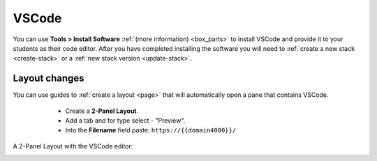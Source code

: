 .. meta::
   :description: Install VSCode as your code editor.
   
.. _vscode:

VSCode
======

You can use **Tools > Install Software** :ref:`(more information) <box_parts>` to install VSCode and provide it to your students as their code editor. 
After you have completed installing the software you will need to :ref:`create a new stack <create-stack>` or a :ref:`new stack version <update-stack>`.


Layout changes
--------------
You can use guides to :ref:`create a layout <page>` that will automatically open a pane that contains VSCode.
    - Create a **2-Panel Layout**.
    - Add a tab and for type select - "Preview". 
    - Into the **Filename** field paste: ``https://{{domain4000}}/``

  .. image:: /img/vscodelayout.png
     :alt: Configuring the layout for VSCode

A 2-Panel Layout with the VSCode editor:
  .. image:: /img/vscodedisplay.png
     :alt: A two panel display with VSCode as the code editor